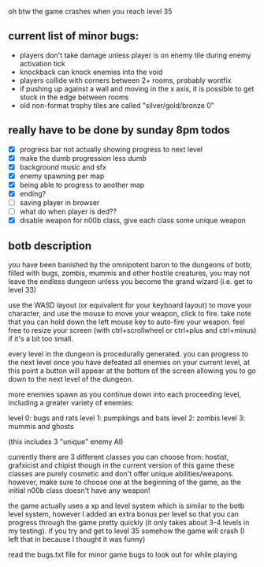 oh btw the game crashes when you reach level 35

** current list of minor bugs:

- players don't take damage unless player is on enemy tile during enemy activation tick
- knockback can knock enemies into the void
- players collide with corners between 2+ rooms, probably wontfix
- if pushing up against a wall and moving in the x axis, it is possible to get stuck in the edge between rooms
- old non-format trophy tiles are called "silver/gold/bronze 0"

** really have to be done by sunday 8pm todos

- [X] progress bar not actually showing progress to next level
- [X] make the dumb progression less dumb
- [X] background music and sfx
- [X] enemy spawning per map
- [X] being able to progress to another map
- [X] ending?
- [ ] saving player in browser
- [ ] what do when player is ded??
- [X] disable weapon for n00b class, give each class some unique weapon

** botb description

you have been banished by the omnipotent baron to the dungeons of botb, filled with bugs, zombis, mummis and other hostile creatures, you may not leave the endless dungeon unless you become the grand wizard (i.e. get to level 33)

use the WASD layout (or equivalent for your keyboard layout) to move your character, and use the mouse to move your weapon, click to fire. take note that you can hold down the left mouse key to auto-fire your weapon. feel free to resize your screen (with ctrl+scrollwheel or ctrl+plus and ctrl+minus) if it's a bit too small.

every level in the dungeon is procedurally generated. you can progress to the next level once you have defeated all enemies on your current level, at this point a button will appear at the bottom of the screen allowing you to go down to the next level of the dungeon.

more enemies spawn as you continue down into each proceeding level, including a greater variety of enemies:

level 0: bugs and rats
level 1: pumpkings and bats
level 2: zombis
level 3: mummis and ghosts

(this includes 3 "unique" enemy AI)

currently there are 3 different classes you can choose from: hostist, grafxicist and chipist though in the current version of this game these classes are purely cosmetic and don't offer unique abilities/weapons. however, make sure to choose one at the beginning of the game, as the initial n00b class doesn't have any weapon!

the game actually uses a xp and level system which is similar to the botb level system, however I added an extra bonus per level so that you can progress through the game pretty quickly (it only takes about 3-4 levels in my testing). if you try and get to level 35 somehow the game will crash (I left that in because I thought it was funny)

read the bugs.txt file for minor game bugs to look out for while playing
